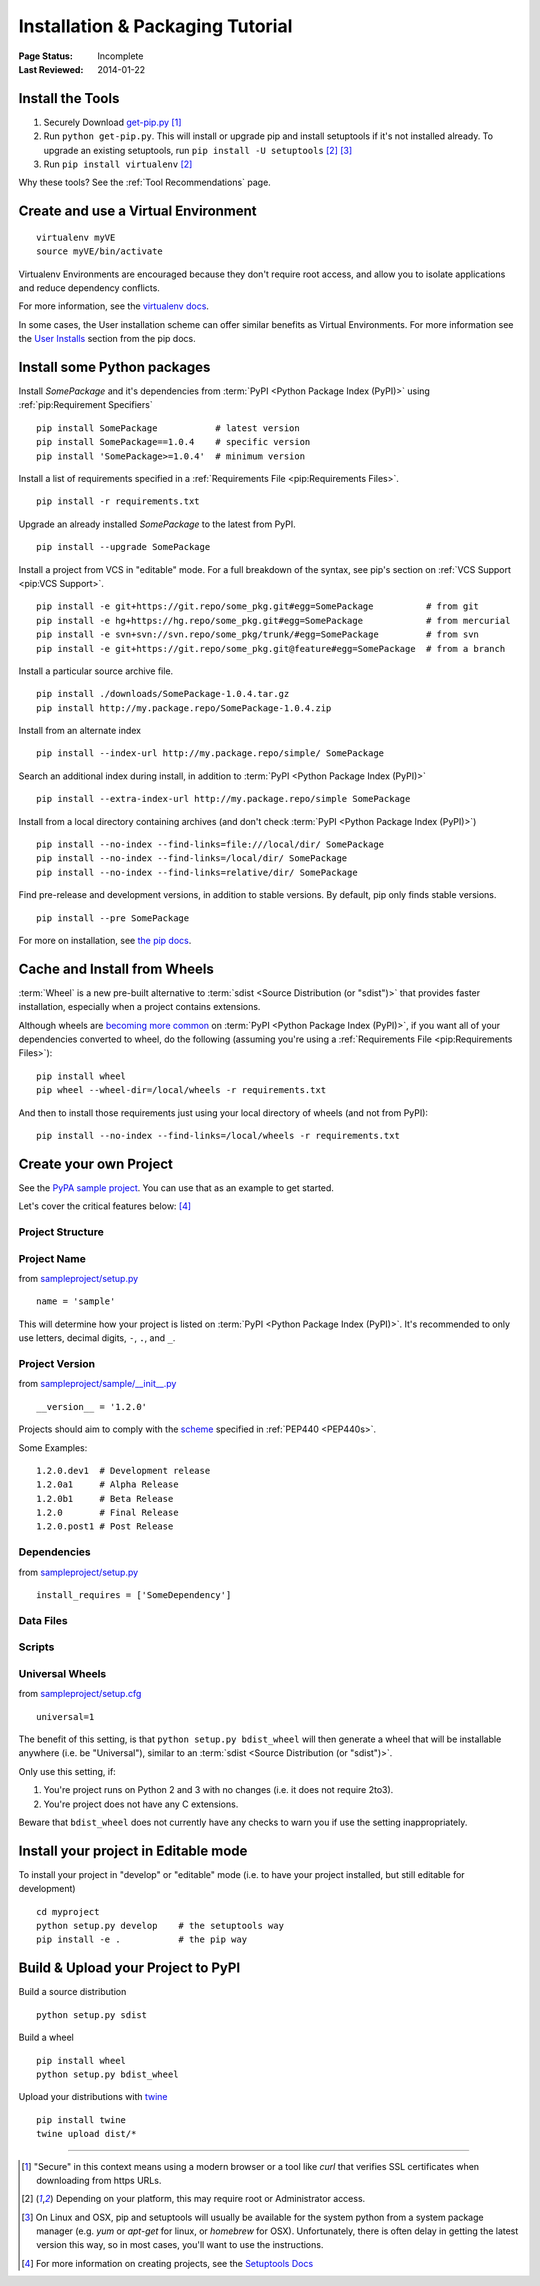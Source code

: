 =================================
Installation & Packaging Tutorial
=================================

:Page Status: Incomplete
:Last Reviewed: 2014-01-22


Install the Tools
=================

1. Securely Download `get-pip.py
   <https://raw.github.com/pypa/pip/master/contrib/get-pip.py>`_ [1]_
2. Run ``python get-pip.py``.  This will install or upgrade pip and install
   setuptools if it's not installed already. To upgrade an existing setuptools,
   run ``pip install -U setuptools`` [2]_ [3]_
3. Run ``pip install virtualenv`` [2]_

Why these tools? See the :ref:`Tool Recommendations` page.


Create and use a Virtual Environment
====================================

::

 virtualenv myVE
 source myVE/bin/activate

Virtualenv Environments are encouraged because they don't require root access,
and allow you to isolate applications and reduce dependency conflicts.

For more information, see the `virtualenv docs <http://www.virtualenv.org>`_.

In some cases, the User installation scheme can offer similar benefits as Virtual
Environments. For more information see the `User Installs
<https://pip.readthedocs.org/en/latest/user_guide.html#user-installs>`_ section
from the pip docs.



Install some Python packages
============================

Install `SomePackage` and it's dependencies from :term:`PyPI <Python Package
Index (PyPI)>` using :ref:`pip:Requirement Specifiers`

::

 pip install SomePackage           # latest version
 pip install SomePackage==1.0.4    # specific version
 pip install 'SomePackage>=1.0.4'  # minimum version


Install a list of requirements specified in a :ref:`Requirements File
<pip:Requirements Files>`.

::

 pip install -r requirements.txt


Upgrade an already installed `SomePackage` to the latest from PyPI.

::

 pip install --upgrade SomePackage


Install a project from VCS in "editable" mode.  For a full breakdown of the
syntax, see pip's section on :ref:`VCS Support <pip:VCS Support>`.

::

 pip install -e git+https://git.repo/some_pkg.git#egg=SomePackage          # from git
 pip install -e hg+https://hg.repo/some_pkg.git#egg=SomePackage            # from mercurial
 pip install -e svn+svn://svn.repo/some_pkg/trunk/#egg=SomePackage         # from svn
 pip install -e git+https://git.repo/some_pkg.git@feature#egg=SomePackage  # from a branch


Install a particular source archive file.

::

 pip install ./downloads/SomePackage-1.0.4.tar.gz
 pip install http://my.package.repo/SomePackage-1.0.4.zip


Install from an alternate index

::

 pip install --index-url http://my.package.repo/simple/ SomePackage


Search an additional index during install, in addition to :term:`PyPI <Python
Package Index (PyPI)>`

::

 pip install --extra-index-url http://my.package.repo/simple SomePackage


Install from a local directory containing archives (and don't check :term:`PyPI
<Python Package Index (PyPI)>`)

::

 pip install --no-index --find-links=file:///local/dir/ SomePackage
 pip install --no-index --find-links=/local/dir/ SomePackage
 pip install --no-index --find-links=relative/dir/ SomePackage


Find pre-release and development versions, in addition to stable versions.  By
default, pip only finds stable versions.

::

 pip install --pre SomePackage


For more on installation, see `the pip docs <http://www.pip-installer.org/en/latest/>`_.


Cache and Install from Wheels
=============================

:term:`Wheel` is a new pre-built alternative to :term:`sdist <Source
Distribution (or "sdist")>` that provides faster installation, especially when a
project contains extensions.

Although wheels are `becoming more common <http://pythonwheels.com>`_ on
:term:`PyPI <Python Package Index (PyPI)>`, if you want all of your dependencies
converted to wheel, do the following (assuming you're using a :ref:`Requirements
File <pip:Requirements Files>`):

::

 pip install wheel
 pip wheel --wheel-dir=/local/wheels -r requirements.txt

And then to install those requirements just using your local directory of wheels
(and not from PyPI):

::

 pip install --no-index --find-links=/local/wheels -r requirements.txt



Create your own Project
=======================

See the `PyPA sample project <https://github.com/pypa/sampleproject>`_. You can
use that as an example to get started.

Let's cover the critical features below: [4]_


Project Structure
-----------------

Project Name
------------

from `sampleproject/setup.py
<https://github.com/pypa/sampleproject/blob/master/setup.py>`_

::

  name = 'sample'

This will determine how your project is listed on :term:`PyPI <Python Package
Index (PyPI)>`. It's recommended to only use letters, decimal digits, ``-``, ``.``, and ``_``.


Project Version
---------------

from `sampleproject/sample/__init__.py
<https://github.com/pypa/sampleproject/blob/master/sample/__init__.py>`_

::

  __version__ = '1.2.0'

Projects should aim to comply with the `scheme
<http://legacy.python.org/dev/peps/pep-0440/#public-version-identifiers>`_
specified in :ref:`PEP440 <PEP440s>`.

Some Examples:

::

  1.2.0.dev1  # Development release
  1.2.0a1     # Alpha Release
  1.2.0b1     # Beta Release
  1.2.0       # Final Release
  1.2.0.post1 # Post Release


Dependencies
------------

from `sampleproject/setup.py
<https://github.com/pypa/sampleproject/blob/master/setup.py>`_

::

 install_requires = ['SomeDependency']


Data Files
----------

Scripts
-------

Universal Wheels
----------------

from `sampleproject/setup.cfg
<https://github.com/pypa/sampleproject/blob/master/setup.cfg>`_

::

 universal=1

The benefit of this setting, is that ``python setup.py bdist_wheel`` will then
generate a wheel that will be installable anywhere (i.e. be "Universal"),
similar to an :term:`sdist <Source Distribution (or "sdist")>`.

Only use this setting, if:

1. You're project runs on Python 2 and 3 with no changes (i.e. it does not
   require 2to3).
2. You're project does not have any C extensions.

Beware that ``bdist_wheel`` does not currently have any checks to warn you if
use the setting inappropriately.


Install your project in Editable mode
=====================================

To install your project in "develop" or "editable" mode (i.e. to have your
project installed, but still editable for development)

::

 cd myproject
 python setup.py develop    # the setuptools way
 pip install -e .           # the pip way



Build & Upload your Project to PyPI
===================================

Build a source distribution

::

 python setup.py sdist


Build a wheel

::

 pip install wheel
 python setup.py bdist_wheel


Upload your distributions with `twine <https://pypi.python.org/pypi/twine>`_

::

 pip install twine
 twine upload dist/*


----

.. [1] "Secure" in this context means using a modern browser or a
       tool like `curl` that verifies SSL certificates when downloading from
       https URLs.

.. [2] Depending on your platform, this may require root or Administrator access.

.. [3] On Linux and OSX, pip and setuptools will usually be available for the system
       python from a system package manager (e.g. `yum` or `apt-get` for linux,
       or `homebrew` for OSX). Unfortunately, there is often delay in getting
       the latest version this way, so in most cases, you'll want to use the
       instructions.

.. [4] For more information on creating projects, see the `Setuptools Docs
       <http://pythonhosted.org/setuptools/setuptools.html>`_
